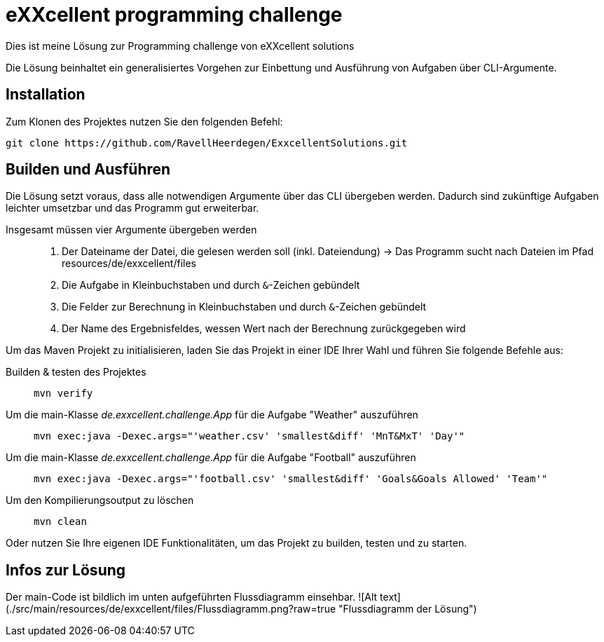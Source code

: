 = eXXcellent programming challenge

Dies ist meine Lösung zur Programming challenge
von eXXcellent solutions

Die Lösung beinhaltet ein generalisiertes Vorgehen
zur Einbettung und Ausführung von Aufgaben über CLI-Argumente.

== Installation

Zum Klonen des Projektes nutzen Sie den folgenden Befehl:
```
git clone https://github.com/RavellHeerdegen/ExxcellentSolutions.git
```

== Builden und Ausführen

Die Lösung setzt voraus, dass alle notwendigen Argumente über das CLI übergeben werden.
Dadurch sind zukünftige Aufgaben leichter umsetzbar und das Programm gut erweiterbar.

Insgesamt müssen vier Argumente übergeben werden::
    1. Der Dateiname der Datei, die gelesen werden soll (inkl. Dateiendung) -> Das Programm sucht nach Dateien im Pfad resources/de/exxcellent/files
    2. Die Aufgabe in Kleinbuchstaben und durch `&`-Zeichen gebündelt
    3. Die Felder zur Berechnung in Kleinbuchstaben und durch `&`-Zeichen gebündelt
    4. Der Name des Ergebnisfeldes, wessen Wert nach der Berechnung zurückgegeben wird

Um das Maven Projekt zu initialisieren, 
laden Sie das Projekt in einer IDE Ihrer Wahl und führen Sie folgende Befehle aus:

Builden & testen des Projektes::
    `mvn verify`

Um die main-Klasse _de.exxcellent.challenge.App_ für die Aufgabe "Weather" auszuführen::
    `mvn exec:java -Dexec.args="'weather.csv' 'smallest&diff' 'MnT&MxT' 'Day'"`
    
Um die main-Klasse _de.exxcellent.challenge.App_ für die Aufgabe "Football" auszuführen::
    `mvn exec:java -Dexec.args="'football.csv' 'smallest&diff' 'Goals&Goals Allowed' 'Team'"`

Um den Kompilierungsoutput zu löschen::
    `mvn clean`

Oder nutzen Sie Ihre eigenen IDE Funktionalitäten, um das Projekt zu builden, testen und zu starten.

== Infos zur Lösung

Der main-Code ist bildlich im unten aufgeführten Flussdiagramm einsehbar.
![Alt text](./src/main/resources/de/exxcellent/files/Flussdiagramm.png?raw=true "Flussdiagramm der Lösung")
